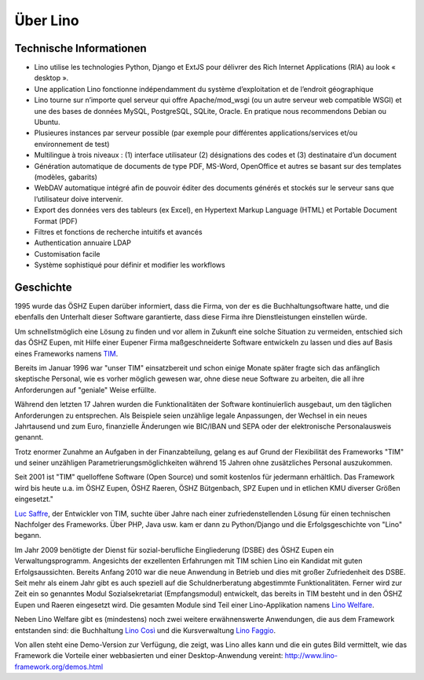 =========
Über Lino
=========

Technische Informationen
========================

* Lino utilise les technologies Python, Django et ExtJS pour délivrer
  des Rich Internet Applications (RIA) au look « desktop ». 
* Une application Lino fonctionne indépendamment du système
  d’exploitation et de l’endroit géographique
* Lino tourne sur n’importe quel serveur qui offre Apache/mod_wsgi
  (ou un autre serveur web compatible WSGI) et une des bases de données
  MySQL, PostgreSQL, SQLite, Oracle. En pratique nous recommendons Debian
  ou Ubuntu.
* Plusieures instances par serveur possible (par exemple pour
  différentes applications/services et/ou environnement de test)
* Multilingue à trois niveaux : (1) interface utilisateur (2)
  désignations des codes et (3) destinataire d’un document
* Génération automatique de documents de type PDF, MS-Word, OpenOffice
  et autres se basant sur des templates (modèles, gabarits)
* WebDAV automatique intégré afin de pouvoir éditer des documents
  générés et stockés sur le serveur sans que l’utilisateur doive
  intervenir.
* Export des données vers des tableurs (ex Excel), en Hypertext Markup
  Language (HTML) et Portable Document Format (PDF)
* Filtres et fonctions de recherche intuitifs et avancés
* Authentication annuaire LDAP
* Customisation facile
* Système sophistiqué pour définir et modifier les workflows



Geschichte
==========

1995 wurde das ÖSHZ Eupen darüber informiert, dass die Firma, von der
es die Buchhaltungsoftware hatte, und die ebenfalls den Unterhalt
dieser Software garantierte, dass diese Firma ihre Dienstleistungen
einstellen würde.

Um schnellstmöglich eine Lösung zu finden und vor allem in Zukunft
eine solche Situation zu vermeiden, entschied sich das ÖSHZ Eupen, mit
Hilfe einer Eupener Firma maßgeschneiderte Software entwickeln zu
lassen und dies auf Basis eines Frameworks namens `TIM
<http://tim.saffre-rumma.net/115.html>`_.

Bereits im Januar 1996 war "unser TIM" einsatzbereit und schon einige
Monate später fragte sich das anfänglich skeptische Personal, wie es
vorher möglich gewesen war, ohne diese neue Software zu arbeiten, die
all ihre Anforderungen auf "geniale" Weise erfüllte. 

Während den letzten 17 Jahren wurden die Funktionalitäten der Software
kontinuierlich ausgebaut, um den täglichen Anforderungen zu
entsprechen.  Als Beispiele seien unzählige legale Anpassungen, der
Wechsel in ein neues Jahrtausend und zum Euro, finanzielle Änderungen
wie BIC/IBAN und SEPA oder der elektronische Personalausweis genannt.

Trotz enormer Zunahme an Aufgaben in der Finanzabteilung, gelang es
auf Grund der Flexibilität des Frameworks "TIM" und seiner unzähligen
Parametrierungsmöglichkeiten während 15 Jahren ohne zusätzliches
Personal auszukommen.

Seit 2001 ist "TIM" quelloffene Software (Open Source) und somit
kostenlos für jedermann erhältlich. Das Framework wird bis heute
u.a. im ÖSHZ Eupen, ÖSHZ Raeren, ÖSHZ Bütgenbach, SPZ Eupen und in
etlichen KMU diverser Größen eingesetzt."

`Luc Saffre <https://www.linkedin.com/profile/view?id=2682025>`_, der
Entwickler von TIM, suchte über Jahre nach einer zufriedenstellenden
Lösung für einen technischen Nachfolger des Frameworks. Über PHP, Java
usw. kam er dann zu Python/Django und die Erfolgsgeschichte von "Lino"
begann.

Im Jahr 2009 benötigte der Dienst für sozial-berufliche Eingliederung
(DSBE) des ÖSHZ Eupen ein Verwaltungsprogramm.  Angesichts der
exzellenten Erfahrungen mit TIM schien Lino ein Kandidat mit guten
Erfolgsaussichten.  Bereits Anfang 2010 war die neue Anwendung in
Betrieb und dies mit großer Zufriedenheit des DSBE.  Seit mehr als
einem Jahr gibt es auch speziell auf die Schuldnerberatung abgestimmte
Funktionalitäten. Ferner wird zur Zeit ein so genanntes Modul
Sozialsekretariat (Empfangsmodul) entwickelt, das bereits in TIM
besteht und in den ÖSHZ Eupen und Raeren eingesetzt wird. Die gesamten
Module sind Teil einer Lino-Applikation namens 
`Lino Welfare <http://welfare.lino-framework.org>`_.

Neben Lino Welfare gibt es (mindestens) noch zwei weitere
erwähnenswerte Anwendungen, die aus dem Framework entstanden sind:
die Buchhaltung `Lino Così <http://cosi.lino-framework.org>`_ und die
Kursverwaltung `Lino Faggio <http://faggio.lino-framework.org>`_.

Von allen steht eine Demo-Version zur Verfügung, die zeigt, was Lino
alles kann und die ein gutes Bild vermittelt, wie das Framework die
Vorteile einer webbasierten und einer Desktop-Anwendung vereint:
http://www.lino-framework.org/demos.html 

